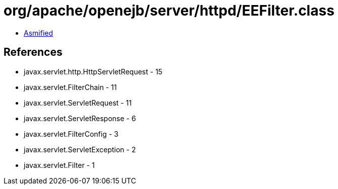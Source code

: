 = org/apache/openejb/server/httpd/EEFilter.class

 - link:EEFilter-asmified.java[Asmified]

== References

 - javax.servlet.http.HttpServletRequest - 15
 - javax.servlet.FilterChain - 11
 - javax.servlet.ServletRequest - 11
 - javax.servlet.ServletResponse - 6
 - javax.servlet.FilterConfig - 3
 - javax.servlet.ServletException - 2
 - javax.servlet.Filter - 1
